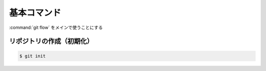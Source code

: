 ==================================================
基本コマンド
==================================================

:command:`git flow` をメインで使うことにする


リポジトリの作成（初期化）
==================================================

.. code:: bash

   $ git init

